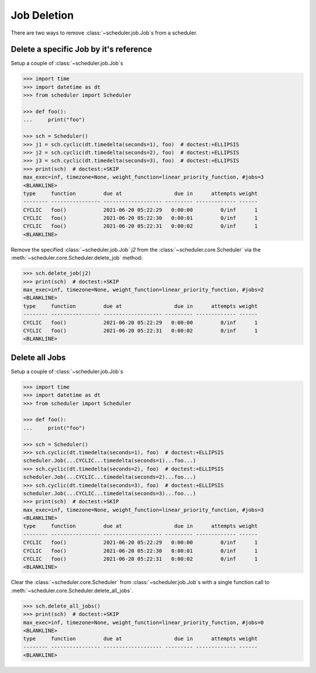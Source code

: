 Job Deletion
============

There are two ways to remove :class:`~scheduler.job.Job`\ s from a scheduler.

Delete a specific Job by it's reference
---------------------------------------

Setup a couple of :class:`~scheduler.job.Job`\ s

.. code-block:: pycon

    >>> import time
    >>> import datetime as dt
    >>> from scheduler import Scheduler

    >>> def foo():
    ...     print("foo")

    >>> sch = Scheduler()
    >>> j1 = sch.cyclic(dt.timedelta(seconds=1), foo)  # doctest:+ELLIPSIS
    >>> j2 = sch.cyclic(dt.timedelta(seconds=2), foo)  # doctest:+ELLIPSIS
    >>> j3 = sch.cyclic(dt.timedelta(seconds=3), foo)  # doctest:+ELLIPSIS
    >>> print(sch)  # doctest:+SKIP
    max_exec=inf, timezone=None, weight_function=linear_priority_function, #jobs=3
    <BLANKLINE>
    type     function         due at                 due in      attempts weight
    -------- ---------------- ------------------- --------- ------------- ------
    CYCLIC   foo()            2021-06-20 05:22:29   0:00:00         0/inf      1
    CYCLIC   foo()            2021-06-20 05:22:30   0:00:01         0/inf      1
    CYCLIC   foo()            2021-06-20 05:22:31   0:00:02         0/inf      1
    <BLANKLINE>

Remove the specified :class:`~scheduler.job.Job` `j2` from the :class:`~scheduler.core.Scheduler` via
the :meth:`~scheduler.core.Scheduler.delete_job` method:

.. code-block:: pycon

    >>> sch.delete_job(j2)
    >>> print(sch)  # doctest:+SKIP
    max_exec=inf, timezone=None, weight_function=linear_priority_function, #jobs=2
    <BLANKLINE>
    type     function         due at                 due in      attempts weight
    -------- ---------------- ------------------- --------- ------------- ------
    CYCLIC   foo()            2021-06-20 05:22:29   0:00:00         0/inf      1
    CYCLIC   foo()            2021-06-20 05:22:31   0:00:02         0/inf      1
    <BLANKLINE>


Delete all Jobs
---------------

Setup a couple of :class:`~scheduler.job.Job`\ s

.. code-block:: pycon

    >>> import time
    >>> import datetime as dt
    >>> from scheduler import Scheduler

    >>> def foo():
    ...     print("foo")

    >>> sch = Scheduler()
    >>> sch.cyclic(dt.timedelta(seconds=1), foo)  # doctest:+ELLIPSIS
    scheduler.Job(...CYCLIC...timedelta(seconds=1)...foo...)
    >>> sch.cyclic(dt.timedelta(seconds=2), foo)  # doctest:+ELLIPSIS
    scheduler.Job(...CYCLIC...timedelta(seconds=2)...foo...)
    >>> sch.cyclic(dt.timedelta(seconds=3), foo)  # doctest:+ELLIPSIS
    scheduler.Job(...CYCLIC...timedelta(seconds=3)...foo...)
    >>> print(sch)  # doctest:+SKIP
    max_exec=inf, timezone=None, weight_function=linear_priority_function, #jobs=3
    <BLANKLINE>
    type     function         due at                 due in      attempts weight
    -------- ---------------- ------------------- --------- ------------- ------
    CYCLIC   foo()            2021-06-20 05:22:29   0:00:00         0/inf      1
    CYCLIC   foo()            2021-06-20 05:22:30   0:00:01         0/inf      1
    CYCLIC   foo()            2021-06-20 05:22:31   0:00:02         0/inf      1
    <BLANKLINE>

Clear the :class:`~scheduler.core.Scheduler` from :class:`~scheduler.job.Job`\ s
with a single function call to :meth:`~scheduler.core.Scheduler.delete_all_jobs`.

.. code-block:: pycon

    >>> sch.delete_all_jobs()
    >>> print(sch)  # doctest:+SKIP
    max_exec=inf, timezone=None, weight_function=linear_priority_function, #jobs=0
    <BLANKLINE>
    type     function         due at                 due in      attempts weight
    -------- ---------------- ------------------- --------- ------------- ------
    <BLANKLINE>